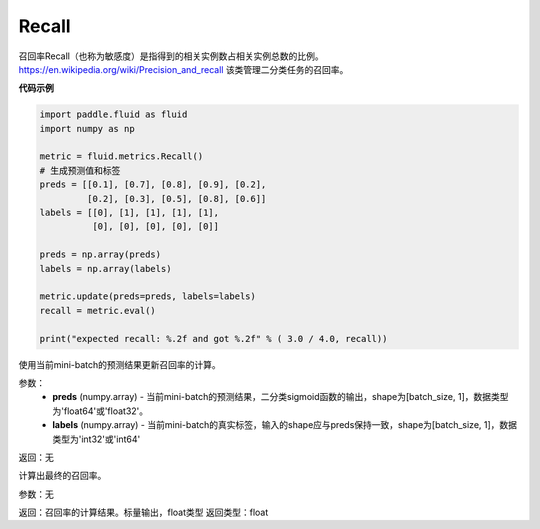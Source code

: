 .. _cn_api_fluid_metrics_Recall:

Recall
-------------------------------

.. py:class:: paddle.fluid.metrics.Recall(name=None)




召回率Recall（也称为敏感度）是指得到的相关实例数占相关实例总数的比例。https://en.wikipedia.org/wiki/Precision_and_recall 该类管理二分类任务的召回率。

**代码示例**

.. code-block:: python

        import paddle.fluid as fluid
        import numpy as np

        metric = fluid.metrics.Recall()
        # 生成预测值和标签
        preds = [[0.1], [0.7], [0.8], [0.9], [0.2],
                 [0.2], [0.3], [0.5], [0.8], [0.6]]
        labels = [[0], [1], [1], [1], [1],
                  [0], [0], [0], [0], [0]]

        preds = np.array(preds)
        labels = np.array(labels)

        metric.update(preds=preds, labels=labels)
        recall = metric.eval()

        print("expected recall: %.2f and got %.2f" % ( 3.0 / 4.0, recall))



.. py:method:: update(preds, labels)

使用当前mini-batch的预测结果更新召回率的计算。

参数：
    - **preds** (numpy.array) - 当前mini-batch的预测结果，二分类sigmoid函数的输出，shape为[batch_size, 1]，数据类型为'float64'或'float32'。
    - **labels** (numpy.array) - 当前mini-batch的真实标签，输入的shape应与preds保持一致，shape为[batch_size, 1]，数据类型为'int32'或'int64'

返回：无



.. py:method:: eval()

计算出最终的召回率。

参数：无

返回：召回率的计算结果。标量输出，float类型
返回类型：float















